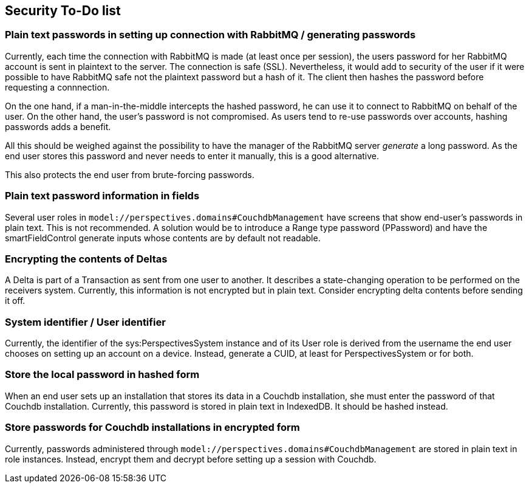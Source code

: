 [desc="A list of things to do before going into production in order to make the system more secure."]
== Security To-Do list

=== Plain text passwords in setting up connection with RabbitMQ / generating passwords
Currently, each time the connection with RabbitMQ is made (at least once per session), the users password for her RabbitMQ account is sent in plaintext to the server. The connection is safe (SSL). Nevertheless, it would add to security of the user if it were possible to have RabbitMQ safe not the plaintext password but a hash of it. The client then hashes the password before requesting a connnection.

On the one hand, if a man-in-the-middle intercepts the hashed password, he can use it to connect to RabbitMQ on behalf of the user. On the other hand, the user's password is not compromised. As users tend to re-use passwords over accounts, hashing passwords adds a benefit.

All this should be weighed against the possibility to have the manager of the RabbitMQ server _generate_ a long password. As the end user stores this password and never needs to enter it manually, this is a good alternative.

This also protects the end user from brute-forcing passwords.

=== Plain text password information in fields
Several user roles in `model://perspectives.domains#CouchdbManagement` have screens that show end-user's passwords in plain text. This is not recommended. A solution would be to introduce a Range type password (PPassword) and have the smartFieldControl generate inputs whose contents are by default not readable.

=== Encrypting the contents of Deltas
A Delta is part of a Transaction as sent from one user to another. It describes a state-changing operation to be performed on the receivers system. Currently, this information is not encrypted but in plain text. Consider encrypting delta contents before sending it off.

=== System identifier / User identifier
Currently, the identifier of the sys:PerspectivesSystem instance and of its User role is derived from the username the end user chooses on setting up an account on a device. Instead, generate a CUID, at least for PerspectivesSystem or for both.

=== Store the local password in hashed form
When an end user sets up an installation that stores its data in a Couchdb installation, she must enter the password of that Couchdb installation. Currently, this password is stored in plain text in IndexedDB. It should be hashed instead.

=== Store passwords for Couchdb installations in encrypted form
Currently, passwords administered through `model://perspectives.domains#CouchdbManagement` are stored in plain text in role instances. Instead, encrypt them and decrypt before setting up a session with Couchdb.